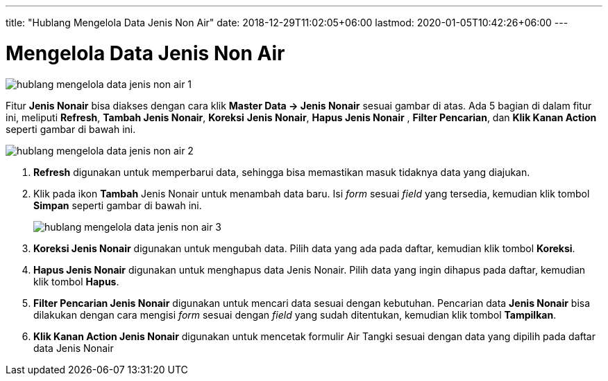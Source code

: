 ---
title: "Hublang Mengelola Data Jenis Non Air"
date: 2018-12-29T11:02:05+06:00
lastmod: 2020-01-05T10:42:26+06:00
---

= Mengelola Data Jenis Non Air

image::../images-hublang/hublang-mengelola-data-jenis-non-air-1.png[align="center"]

Fitur *Jenis Nonair* bisa diakses dengan cara klik *Master Data → Jenis Nonair* sesuai gambar di atas. Ada 5 bagian di dalam fitur ini, meliputi  *Refresh*, *Tambah Jenis Nonair*, *Koreksi* *Jenis Nonair*, *Hapus Jenis Nonair* , *Filter Pencarian*, dan *Klik Kanan Action* seperti gambar di bawah ini.

image::../images-hublang/hublang-mengelola-data-jenis-non-air-2.png[align="center"]

1. *Refresh* digunakan untuk memperbarui data, sehingga bisa memastikan masuk tidaknya data yang diajukan.
2. Klik pada ikon *Tambah* Jenis Nonair untuk menambah data baru. Isi _form_ sesuai _field_ yang tersedia, kemudian klik tombol *Simpan* seperti gambar di bawah ini.
+
image::../images-hublang/hublang-mengelola-data-jenis-non-air-3.png[align="center"]

3. *Koreksi Jenis Nonair* digunakan untuk mengubah data. Pilih data yang ada pada daftar, kemudian klik tombol *Koreksi*.
4. *Hapus Jenis Nonair* digunakan untuk menghapus data Jenis Nonair. Pilih data yang ingin dihapus pada daftar, kemudian klik tombol *Hapus*.
5. *Filter Pencarian Jenis Nonair* digunakan untuk mencari data sesuai dengan kebutuhan. Pencarian data *Jenis Nonair* bisa dilakukan dengan cara mengisi _form_ sesuai dengan _field_ yang sudah ditentukan, kemudian klik tombol *Tampilkan*.
6. *Klik Kanan Action Jenis Nonair* digunakan untuk mencetak formulir Air Tangki sesuai dengan data yang dipilih pada daftar data Jenis Nonair
